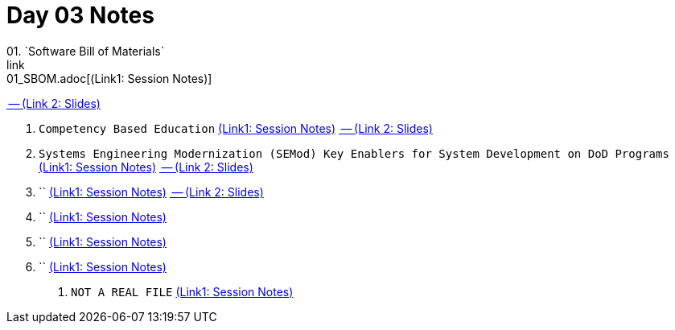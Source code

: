 = Day 03 Notes
01. `Software Bill of Materials`
link:01_SBOM.adoc[(Link1: Session Notes)]
link:01_SBOM_Bradley_Lanford.pdf[ -- (Link 2: Slides)]

02. `Competency Based Education`
link:02_CBE_on_AVOLVE.adoc[(Link1: Session Notes)]
link:02_AVOVLE_Richard_Sugarman.pdf[ -- (Link 2: Slides)]

03. `Systems Engineering Modernization (SEMod) Key Enablers for System Development on DoD Programs`
link:03_SEMod_for_DoD-Programs.adoc[(Link1: Session Notes)]
link:03_SEMOD_for_System-Dev_on_DoD_Programs_Robert_Raygan.pdf[ -- (Link 2: Slides)]

04. ``
link:04_SysML_v2_Part2.adoc[(Link1: Session Notes)]
link:04_SysML_2-0_Mike_Campbell.pdf[ -- (Link 2: Slides)]

05. ``
link:05_MY_SysML_Presentaion.adoc[(Link1: Session Notes)]

06. ``
link:06_MY_SEMod_Panel.adoc[(Link1: Session Notes)]

07. ``
link:07_Enablers_of_Post-Production_Change.adoc[(Link1: Session Notes)]

. `NOT A REAL FILE`
link:TEMP.adoc[(Link1: Session Notes)]

